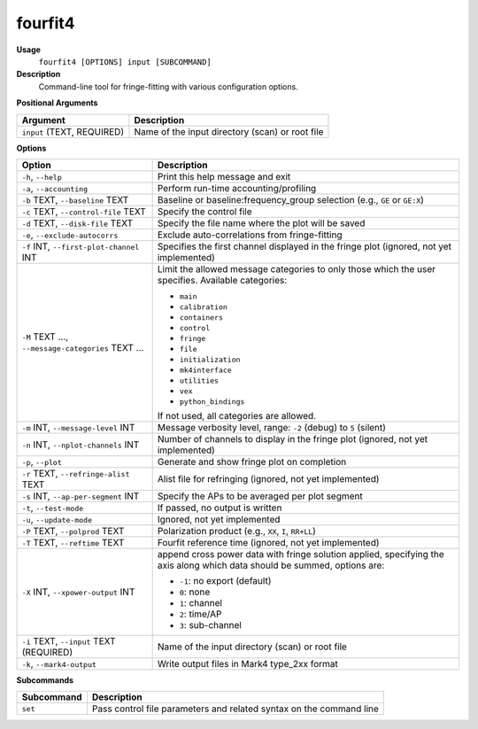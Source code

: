 fourfit4
========

**Usage**
    ``fourfit4 [OPTIONS] input [SUBCOMMAND]``

**Description**
    Command-line tool for fringe-fitting with various configuration options.

**Positional Arguments**

.. list-table::
   :header-rows: 1

   * - Argument
     - Description
   * - ``input`` (TEXT, REQUIRED)
     - Name of the input directory (scan) or root file

**Options**

.. list-table::
   :header-rows: 1

   * - Option
     - Description
   * - ``-h``, ``--help``
     - Print this help message and exit
   * - ``-a``, ``--accounting``
     - Perform run-time accounting/profiling
   * - ``-b`` TEXT, ``--baseline`` TEXT
     - Baseline or baseline:frequency_group selection (e.g., ``GE`` or ``GE:X``)
   * - ``-c`` TEXT, ``--control-file`` TEXT
     - Specify the control file
   * - ``-d`` TEXT, ``--disk-file`` TEXT
     - Specify the file name where the plot will be saved
   * - ``-e``, ``--exclude-autocorrs``
     - Exclude auto-correlations from fringe-fitting
   * - ``-f`` INT, ``--first-plot-channel`` INT
     - Specifies the first channel displayed in the fringe plot (ignored, not yet implemented)
   * - ``-M`` TEXT ..., ``--message-categories`` TEXT ...
     - Limit the allowed message categories to only those which the user specifies. Available categories:
       
       - ``main``
       - ``calibration``
       - ``containers``
       - ``control``
       - ``fringe``
       - ``file``
       - ``initialization``
       - ``mk4interface``
       - ``utilities``
       - ``vex``
       - ``python_bindings``

       If not used, all categories are allowed.
   * - ``-m`` INT, ``--message-level`` INT
     - Message verbosity level, range: ``-2`` (debug) to ``5`` (silent)
   * - ``-n`` INT, ``--nplot-channels`` INT
     - Number of channels to display in the fringe plot (ignored, not yet implemented)
   * - ``-p``, ``--plot``
     - Generate and show fringe plot on completion
   * - ``-r`` TEXT, ``--refringe-alist`` TEXT
     - Alist file for refringing (ignored, not yet implemented)
   * - ``-s`` INT, ``--ap-per-segment`` INT
     - Specify the APs to be averaged per plot segment
   * - ``-t``, ``--test-mode``
     - If passed, no output is written
   * - ``-u``, ``--update-mode``
     - Ignored, not yet implemented
   * - ``-P`` TEXT, ``--polprod`` TEXT
     - Polarization product (e.g., ``XX``, ``I``, ``RR+LL``)
   * - ``-T`` TEXT, ``--reftime`` TEXT
     - Fourfit reference time (ignored, not yet implemented)
   * - ``-X`` INT, ``--xpower-output`` INT
     - append cross power data with fringe solution applied, specifying the axis along which data should be summed, options are:
       
       - ``-1``: no export (default)
       - ``0``: none
       - ``1``: channel
       - ``2``: time/AP
       - ``3``: sub-channel
   * - ``-i`` TEXT, ``--input`` TEXT (REQUIRED)
     - Name of the input directory (scan) or root file
   * - ``-k``, ``--mark4-output``
     - Write output files in Mark4 type_2xx format

**Subcommands**

.. list-table::
   :header-rows: 1

   * - Subcommand
     - Description
   * - ``set``
     - Pass control file parameters and related syntax on the command line
